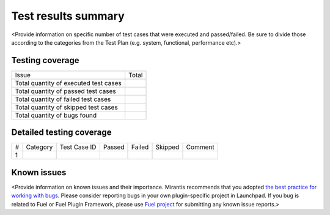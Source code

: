 ====================
Test results summary
====================

<Provide information on specific number of test cases that
were executed and passed/failed.
Be sure to divide those according to the categories from the Test Plan
(e.g. system, functional, performance etc).>

Testing coverage
~~~~~~~~~~~~~~~~

+------------------------------------------+--------------------+
| Issue                                    |  Total             |
+------------------------------------------+--------------------+
| Total quantity of executed test cases    |                    |
+------------------------------------------+--------------------+
| Total quantity of passed test cases      |                    |
+------------------------------------------+--------------------+
| Total quantity of failed test cases      |                    |
+------------------------------------------+--------------------+
| Total quantity of skipped test cases     |                    |
+------------------------------------------+--------------------+
| Total quantity of bugs found             |                    |
+------------------------------------------+--------------------+

Detailed testing coverage
~~~~~~~~~~~~~~~~~~~~~~~~~

+----+------------+----------------+---------+---------+---------+--------------+
| #  | Category   | Test Case ID   | Passed  | Failed  | Skipped |  Comment     |
+----+------------+----------------+---------+---------+---------+--------------+
| 1  |            |                |         |         |         |              |
+----+------------+----------------+---------+---------+---------+--------------+

Known issues
~~~~~~~~~~~~

<Provide information on known issues and their importance.
Mirantis recommends that you adopted
`the best practice for working with bugs <https://wiki.openstack.org/wiki/Fuel/How_to_contribute#Bugs>`_.
Please consider reporting bugs in your own plugin-specific project in Launchpad.
If you bug is related to Fuel or Fuel Plugin Framework, please use
`Fuel project <https://launchpad.net/fuel>`_
for submitting any known issue reports.>
